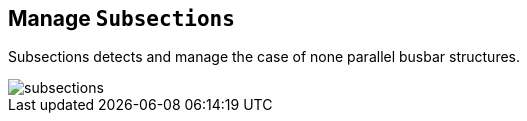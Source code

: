 == Manage `Subsections`
Subsections detects and manage the case of none parallel busbar structures.
****
image::images/subsections.svg[]
****
